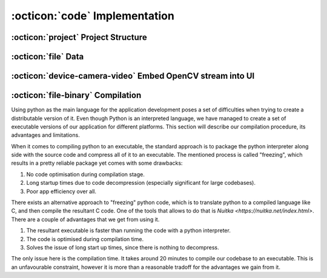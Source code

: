 :octicon:`code` Implementation
==============================



:octicon:`project` Project Structure
------------------------------------




:octicon:`file` Data
--------------------



:octicon:`device-camera-video` Embed OpenCV stream into UI
----------------------------------------------------------



:octicon:`file-binary` Compilation
----------------------------------

Using python as the main language for the application development poses a set of difficulties
when trying to create a distributable version of it. Even though Python is an interpreted
language, we have managed to create a set of executable versions of our application for different platforms.
This section will describe our compilation procedure, its advantages and limitations.

When it comes to compiling python to an executable, the standard approach is to package the python
interpreter along side with the source code and compress all of it to an executable. The mentioned
process is called "freezing", which results in a pretty reliable package yet comes with some drawbacks:

#. No code optimisation during compilation stage.

#. Long startup times due to code decompression (especially significant for large codebases).

#. Poor app efficiency over all.

There exists an alternative approach to "freezing" python code, which is to translate python to a compiled language
like C, and then compile the resultant C code. One of the tools that allows to do that is `Nuitka <https://nuitka.net/index.html>`. There are a couple of advantages that we get from using it.

#. The resultant executable is faster than running the code with a python interpreter.

#. The code is optimised during compilation time.

#. Solves the issue of long start up times, since there is nothing to decompress.


The only issue here is the compilation time. It takes around 20 minutes to compile our codebase to an executable.
This is an unfavourable constraint, however it is more than a reasonable tradoff for the advantages we gain from it.
